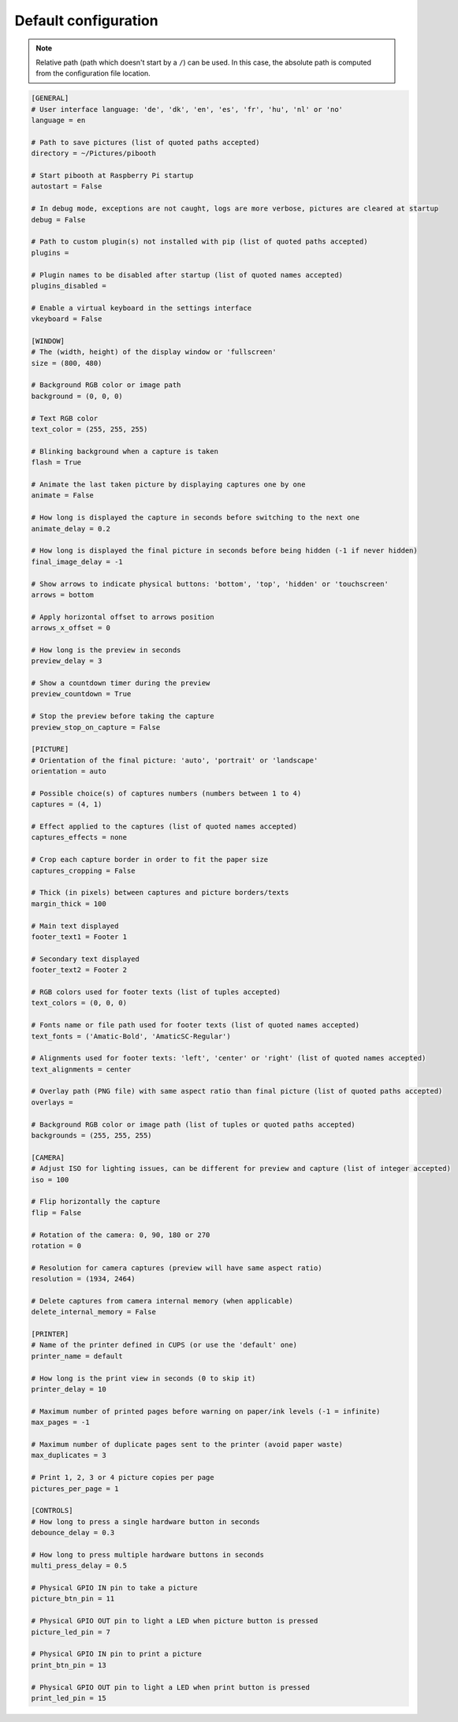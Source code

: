 
Default configuration
---------------------

.. note:: Relative path (path which doesn't start by a ``/``) can be used. In this
          case, the absolute path is computed from the configuration file location.

.. code-block:: ini

    [GENERAL]
    # User interface language: 'de', 'dk', 'en', 'es', 'fr', 'hu', 'nl' or 'no'
    language = en

    # Path to save pictures (list of quoted paths accepted)
    directory = ~/Pictures/pibooth

    # Start pibooth at Raspberry Pi startup
    autostart = False

    # In debug mode, exceptions are not caught, logs are more verbose, pictures are cleared at startup
    debug = False

    # Path to custom plugin(s) not installed with pip (list of quoted paths accepted)
    plugins =

    # Plugin names to be disabled after startup (list of quoted names accepted)
    plugins_disabled =

    # Enable a virtual keyboard in the settings interface
    vkeyboard = False

    [WINDOW]
    # The (width, height) of the display window or 'fullscreen'
    size = (800, 480)

    # Background RGB color or image path
    background = (0, 0, 0)

    # Text RGB color
    text_color = (255, 255, 255)

    # Blinking background when a capture is taken
    flash = True

    # Animate the last taken picture by displaying captures one by one
    animate = False

    # How long is displayed the capture in seconds before switching to the next one
    animate_delay = 0.2

    # How long is displayed the final picture in seconds before being hidden (-1 if never hidden)
    final_image_delay = -1

    # Show arrows to indicate physical buttons: 'bottom', 'top', 'hidden' or 'touchscreen'
    arrows = bottom

    # Apply horizontal offset to arrows position
    arrows_x_offset = 0

    # How long is the preview in seconds
    preview_delay = 3

    # Show a countdown timer during the preview
    preview_countdown = True

    # Stop the preview before taking the capture
    preview_stop_on_capture = False

    [PICTURE]
    # Orientation of the final picture: 'auto', 'portrait' or 'landscape'
    orientation = auto

    # Possible choice(s) of captures numbers (numbers between 1 to 4)
    captures = (4, 1)

    # Effect applied to the captures (list of quoted names accepted)
    captures_effects = none

    # Crop each capture border in order to fit the paper size
    captures_cropping = False

    # Thick (in pixels) between captures and picture borders/texts
    margin_thick = 100

    # Main text displayed
    footer_text1 = Footer 1

    # Secondary text displayed
    footer_text2 = Footer 2

    # RGB colors used for footer texts (list of tuples accepted)
    text_colors = (0, 0, 0)

    # Fonts name or file path used for footer texts (list of quoted names accepted)
    text_fonts = ('Amatic-Bold', 'AmaticSC-Regular')

    # Alignments used for footer texts: 'left', 'center' or 'right' (list of quoted names accepted)
    text_alignments = center

    # Overlay path (PNG file) with same aspect ratio than final picture (list of quoted paths accepted)
    overlays =

    # Background RGB color or image path (list of tuples or quoted paths accepted)
    backgrounds = (255, 255, 255)

    [CAMERA]
    # Adjust ISO for lighting issues, can be different for preview and capture (list of integer accepted)
    iso = 100

    # Flip horizontally the capture
    flip = False

    # Rotation of the camera: 0, 90, 180 or 270
    rotation = 0

    # Resolution for camera captures (preview will have same aspect ratio)
    resolution = (1934, 2464)

    # Delete captures from camera internal memory (when applicable)
    delete_internal_memory = False

    [PRINTER]
    # Name of the printer defined in CUPS (or use the 'default' one)
    printer_name = default

    # How long is the print view in seconds (0 to skip it)
    printer_delay = 10

    # Maximum number of printed pages before warning on paper/ink levels (-1 = infinite)
    max_pages = -1

    # Maximum number of duplicate pages sent to the printer (avoid paper waste)
    max_duplicates = 3

    # Print 1, 2, 3 or 4 picture copies per page
    pictures_per_page = 1

    [CONTROLS]
    # How long to press a single hardware button in seconds
    debounce_delay = 0.3

    # How long to press multiple hardware buttons in seconds
    multi_press_delay = 0.5

    # Physical GPIO IN pin to take a picture
    picture_btn_pin = 11

    # Physical GPIO OUT pin to light a LED when picture button is pressed
    picture_led_pin = 7

    # Physical GPIO IN pin to print a picture
    print_btn_pin = 13

    # Physical GPIO OUT pin to light a LED when print button is pressed
    print_led_pin = 15
